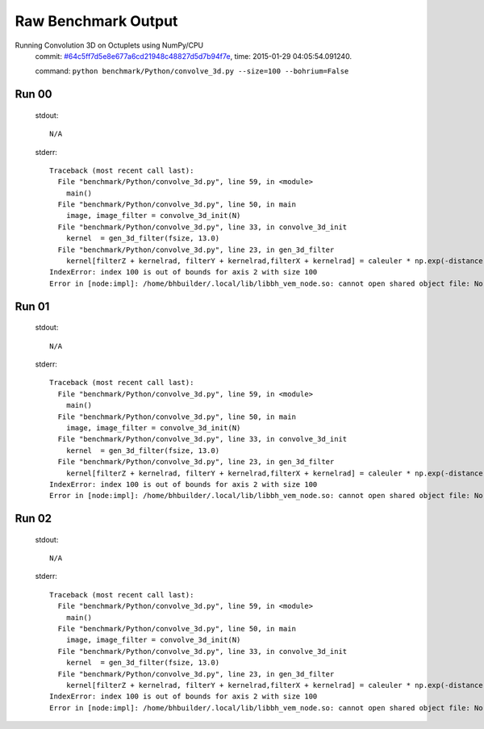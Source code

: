 
Raw Benchmark Output
====================

Running Convolution 3D on Octuplets using NumPy/CPU
    commit: `#64c5ff7d5e8e677a6cd21948c48827d5d7b94f7e <https://bitbucket.org/bohrium/bohrium/commits/64c5ff7d5e8e677a6cd21948c48827d5d7b94f7e>`_,
    time: 2015-01-29 04:05:54.091240.

    command: ``python benchmark/Python/convolve_3d.py --size=100 --bohrium=False``

Run 00
~~~~~~
    stdout::

        N/A

    stderr::

        Traceback (most recent call last):
          File "benchmark/Python/convolve_3d.py", line 59, in <module>
            main()
          File "benchmark/Python/convolve_3d.py", line 50, in main
            image, image_filter = convolve_3d_init(N)
          File "benchmark/Python/convolve_3d.py", line 33, in convolve_3d_init
            kernel  = gen_3d_filter(fsize, 13.0)
          File "benchmark/Python/convolve_3d.py", line 23, in gen_3d_filter
            kernel[filterZ + kernelrad, filterY + kernelrad,filterX + kernelrad] = caleuler * np.exp(-distance) 
        IndexError: index 100 is out of bounds for axis 2 with size 100
        Error in [node:impl]: /home/bhbuilder/.local/lib/libbh_vem_node.so: cannot open shared object file: No such file or directory
        



Run 01
~~~~~~
    stdout::

        N/A

    stderr::

        Traceback (most recent call last):
          File "benchmark/Python/convolve_3d.py", line 59, in <module>
            main()
          File "benchmark/Python/convolve_3d.py", line 50, in main
            image, image_filter = convolve_3d_init(N)
          File "benchmark/Python/convolve_3d.py", line 33, in convolve_3d_init
            kernel  = gen_3d_filter(fsize, 13.0)
          File "benchmark/Python/convolve_3d.py", line 23, in gen_3d_filter
            kernel[filterZ + kernelrad, filterY + kernelrad,filterX + kernelrad] = caleuler * np.exp(-distance) 
        IndexError: index 100 is out of bounds for axis 2 with size 100
        Error in [node:impl]: /home/bhbuilder/.local/lib/libbh_vem_node.so: cannot open shared object file: No such file or directory
        



Run 02
~~~~~~
    stdout::

        N/A

    stderr::

        Traceback (most recent call last):
          File "benchmark/Python/convolve_3d.py", line 59, in <module>
            main()
          File "benchmark/Python/convolve_3d.py", line 50, in main
            image, image_filter = convolve_3d_init(N)
          File "benchmark/Python/convolve_3d.py", line 33, in convolve_3d_init
            kernel  = gen_3d_filter(fsize, 13.0)
          File "benchmark/Python/convolve_3d.py", line 23, in gen_3d_filter
            kernel[filterZ + kernelrad, filterY + kernelrad,filterX + kernelrad] = caleuler * np.exp(-distance) 
        IndexError: index 100 is out of bounds for axis 2 with size 100
        Error in [node:impl]: /home/bhbuilder/.local/lib/libbh_vem_node.so: cannot open shared object file: No such file or directory
        



